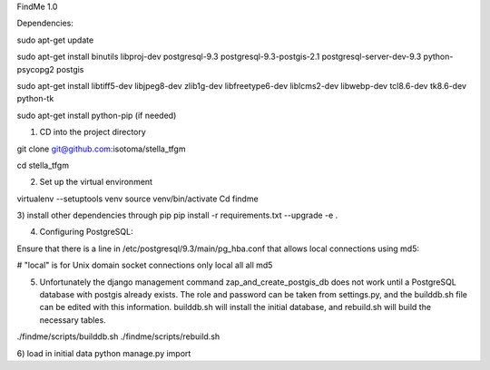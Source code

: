 FindMe 1.0

Dependencies:

sudo apt-get update

sudo apt-get install binutils libproj-dev postgresql-9.3 postgresql-9.3-postgis-2.1 postgresql-server-dev-9.3 python-psycopg2 postgis

sudo apt-get install libtiff5-dev libjpeg8-dev zlib1g-dev libfreetype6-dev liblcms2-dev libwebp-dev tcl8.6-dev tk8.6-dev python-tk

sudo apt-get install python-pip (if needed)

1)  CD into the project directory

git clone git@github.com:isotoma/stella_tfgm

cd stella_tfgm

2)  Set up the virtual environment

virtualenv --setuptools venv
source venv/bin/activate
Cd findme

3)  install other dependencies through pip
pip install -r requirements.txt --upgrade -e .

4)  Configuring PostgreSQL:

Ensure that there is a line in /etc/postgresql/9.3/main/pg_hba.conf that allows local connections using md5:

# "local" is for Unix domain socket connections only
local   all         all                               md5

5)  Unfortunately the django management command zap_and_create_postgis_db does not work until a PostgreSQL database with postgis already exists. The role and password can be taken from settings.py, and the builddb.sh file can be edited with this information.  builddb.sh will install the initial database, and rebuild.sh will build the necessary tables.

./findme/scripts/builddb.sh
./findme/scripts/rebuild.sh

6)  load in initial data
python manage.py import
